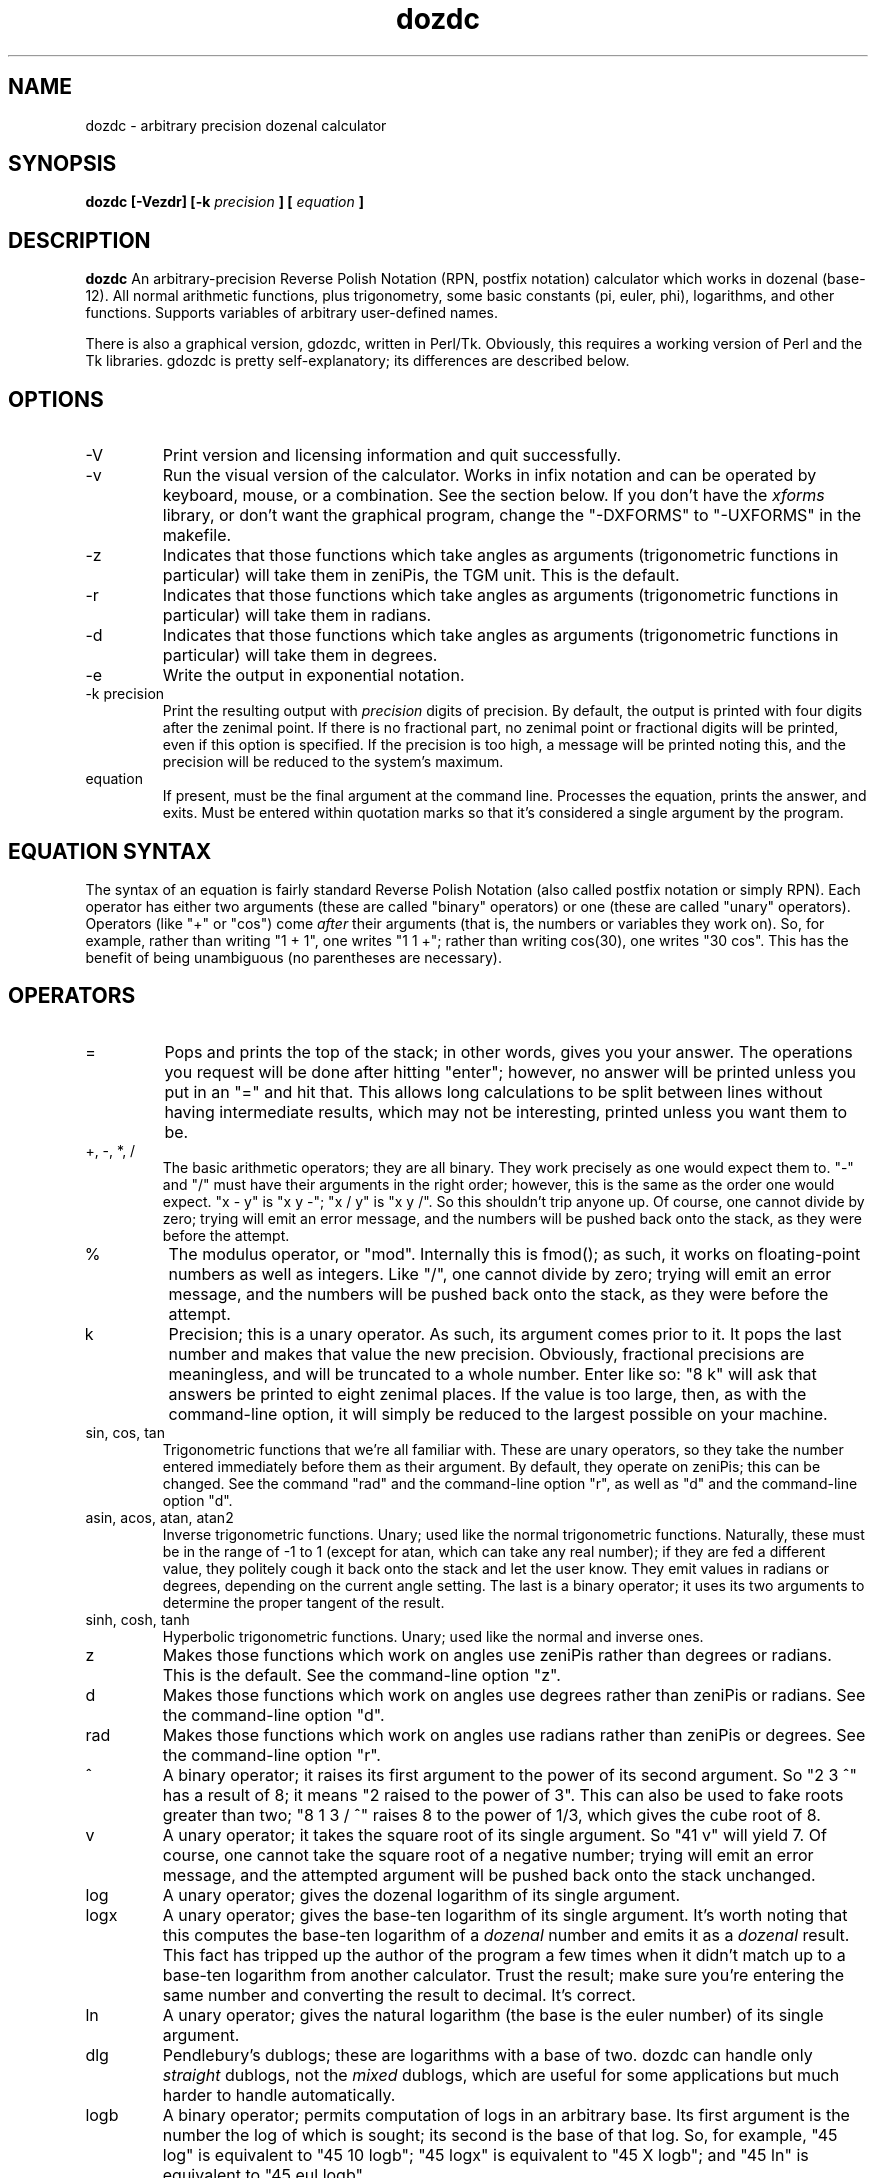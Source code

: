." +AMDG
." Process with:
." groff -man -Tascii dozdc.1
.TH dozdc 1 "July 2015" Linux "User Manuals"
.SH NAME
dozdc \- arbitrary precision dozenal calculator
.SH SYNOPSIS
.B dozdc [-Vezdr] [-k 
.I precision
.B ] [
.I equation
.B ]
.SH DESCRIPTION
.B dozdc
An arbitrary-precision Reverse Polish Notation (RPN, postfix
notation) calculator which works in dozenal (base-12).  All
normal arithmetic functions, plus trigonometry, some basic
constants (pi, euler, phi), logarithms, and other functions.
Supports variables of arbitrary user-defined names.

There is also a graphical version, gdozdc, written in
Perl/Tk.  Obviously, this requires a working version of Perl
and the Tk libraries.  gdozdc is pretty self-explanatory;
its differences are described below.
.SH OPTIONS
.IP \-V
Print version and licensing information and quit successfully.
.IP \-v
Run the visual version of the calculator.  Works in infix
notation and can be operated by keyboard, mouse, or a
combination.  See the section below.  If you don't have the
\fIxforms\fR library, or don't want the graphical program,
change the "-DXFORMS" to "-UXFORMS" in the makefile.
.IP -z
Indicates that those functions which take angles as
arguments (trigonometric functions in particular) will take
them in zeniPis, the TGM unit.  This is the default.
.IP -r
Indicates that those functions which take angles as
arguments (trigonometric functions in particular) will take
them in radians.
.IP -d
Indicates that those functions which take angles as
arguments (trigonometric functions in particular) will take
them in degrees.
.IP -e
Write the output in exponential notation.
.IP "-k precision"
Print the resulting output with 
.I precision
digits of precision.  By default, the output is printed with
four digits after the zenimal point.  If there is no
fractional part, no zenimal point or fractional digits will
be printed, even if this option is specified.  If the
precision is too high, a message will be printed noting
this, and the precision will be reduced to the system's
maximum.
.IP "equation"
If present, must be the final argument at the command line.
Processes the equation, prints the answer, and exits.  Must
be entered within quotation marks so that it's considered a
single argument by the program.
.SH EQUATION SYNTAX
The syntax of an equation is fairly standard Reverse Polish
Notation (also called postfix notation or simply RPN).
Each operator has either two arguments (these are called
"binary" operators) or one (these are called "unary"
operators).  Operators (like "+" or "cos") come 
.I after
their arguments (that is, the numbers or variables they work
on).  So, for example, rather than writing "1 + 1", one
writes "1 1 +"; rather than writing cos(30), one writes "30
cos".  This has the benefit of being unambiguous (no
parentheses are necessary).
.SH OPERATORS
.IP =
Pops and prints the top of the stack; in other words, gives
you your answer.  The operations you request will be done
after hitting "enter"; however, no answer will be printed
unless you put in an "=" and hit that.  This allows long
calculations to be split between lines without having
intermediate results, which may not be interesting, printed
unless you want them to be.
.IP "+, -, *, /"
The basic arithmetic operators; they are all binary.  They
work precisely as one would expect them to.  "-" and "/"
must have their arguments in the right order; however, this
is the same as the order one would expect.  "x - y" is "x y
-"; "x / y" is "x y /".  So this shouldn't trip anyone up.
Of course, one cannot divide by zero; trying will emit an
error message, and the numbers will be pushed back onto the
stack, as they were before the attempt.
.IP %
The modulus operator, or "mod".  Internally this is fmod();
as such, it works on floating-point numbers as well as
integers.  Like "/", one cannot divide by zero; trying will
emit an error message, and the numbers will be pushed back
onto the stack, as they were before the attempt.
.IP k
Precision; this is a unary operator.  As such, its argument
comes prior to it.  It pops the last number and makes that
value the new precision.  Obviously, fractional precisions
are meaningless, and will be truncated to a whole number.
Enter like so:  "8 k" will ask that answers be printed to
eight zenimal places.  If the value is too large, then, as
with the command-line option, it will simply be reduced to
the largest possible on your machine.
.IP "sin, cos, tan"
Trigonometric functions that we're all familiar with.  These
are unary operators, so they take the number entered
immediately before them as their argument.  By default, they
operate on zeniPis; this can be changed.  See the command
"rad" and the command-line option "r", as well as "d" and
the command-line option "d".
.IP "asin, acos, atan, atan2"
Inverse trigonometric functions.  Unary; used like the
normal trigonometric functions.  Naturally, these must be in
the range of -1 to 1 (except for atan, which can take any
real number); if they are fed a different value, they
politely cough it back onto the stack and let the user know.
They emit values in radians or degrees, depending on the
current angle setting.  The last is a binary operator; it
uses its two arguments to determine the proper tangent of
the result.
.IP "sinh, cosh, tanh"
Hyperbolic trigonometric functions.  Unary; used like the
normal and inverse ones.
.IP z
Makes those functions which work on angles use zeniPis
rather than degrees or radians.  This is the default.  See
the command-line option "z".
.IP d
Makes those functions which work on angles use degrees
rather than zeniPis or radians.  See the command-line option
"d".
.IP rad
Makes those functions which work on angles use radians
rather than zeniPis or degrees.  See the command-line option
"r".
.IP ^
A binary operator; it raises its first argument to the power
of its second argument.  So "2 3 ^" has a result of 8; it
means "2 raised to the power of 3".  This can also be used
to fake roots greater than two; "8 1 3 / ^" raises 8 to the
power of 1/3, which gives the cube root of 8.
.IP v
A unary operator; it takes the square root of its single
argument.  So "41 v" will yield 7.  Of course, one cannot
take the square root of a negative number; trying will emit
an error message, and the attempted argument will be pushed
back onto the stack unchanged.
.IP log
A unary operator; gives the dozenal logarithm of its single
argument.
.IP logx
A unary operator; gives the base-ten logarithm of its single
argument.  It's worth noting that this computes the base-ten
logarithm of a
.I dozenal
number and emits it as a 
.I dozenal
result.  This fact has tripped up the author of the program
a few times when it didn't match up to a base-ten logarithm
from another calculator.  Trust the result; make sure you're
entering the same number and converting the result to
decimal.  It's correct.
.IP ln
A unary operator; gives the natural logarithm (the base is
the euler number) of its single argument.
.IP dlg
Pendlebury's dublogs; these are logarithms with a base of
two.  dozdc can handle only 
.I straight
dublogs, not the 
.I mixed
dublogs, which are useful for some applications but much
harder to handle automatically.
.IP logb
A binary operator; permits computation of logs in an
arbitrary base.  Its first argument is the number the log of
which is sought; its second is the base of that log.  So,
for example, "45 log" is equivalent to "45 10 logb"; "45
logx" is equivalent to "45 X logb"; and "45 ln" is
equivalent to "45 eul logb".
.IP !
A unary operator; takes the factorial of its single
argument.  "5 !" yield "X0".  If a non-integer is given, it
will simply truncate thre fractional part and calculate the
factorial of the integer value.
.IP exp
A unary operator; gives the euler number raised to the power
of its single argument.  So "2 exp" is equivalent to "eul 2
^".
.IP ldexp
A binary operator; it raises 2 to the power of its second
argument, then multiplies it by its first.  So, for example,
"10 2 ldexp" will result in 40; 2^2 is 4, 10 * 4 is 40.
.IP abs
A unary operator; gives the absolute value of its single
argument.  (That is, it's positive, it leaves it as is; if
it's negative, it makes it positive.)
.IP recip
A unary operator; gives the reciprocal of its single
argument (that is, one divided by that argument).
.IP gcf
A binary operator; gives the "greatest common factor" of its
two arguments.
.IP lcm
A binary operator; gives the "least common multiple" of its
two arguments.
.SH CONSTANTS
dozdc provides a number of constants.  These are the classic
"transcendental" numbers, or at least a few of them.  Of
course, they are emitted in dozenal.  The "=" syntax is
helpful here; to learn the dozenal value of pi, for example,
one need simply tell dozdc "pi =", and pi, the value at the
top of the stack, will be printed.
.IP pi
Takes no arguments; simply contains the value of pi.
.IP eul
Takes no arguments; simply contains the value of the euler
constant.
.IP phi
Takes no arguments; simply contains the value of phi, the
"Golden Ratio."
.SH VARIABLES
dozdc has basic variable handling; it is basic, but it's
powerful enough for many uses.  The program allows for up to
fifty separate variables, each of which can be arbitrarily
named.  These names can be up to thirty characters long;
longer and they will be silently truncated by the program.
The names must begin with a dollar sign ('$'), after the
manner of Perl or bash.

The first time a variable name appears, the last value on
the stack is popped off the stack and assigned to it; ever
after, when the variable name appears it pushes that value
back onto the stack.  The variable cannot be assigned a new
value.

So, for example, a typical usage scenario might be such:

.B "1 3 / $result ($result == 1/3, or 0;4)"

.B "8 $result ^ = (prints 8 ^ 0;4, the cube root of 8,
which is 2)"

They really are that simple.
.SH COMMENTS
Comments are available, and are useful in particularly long
or complex files that will be handed to dozdc for
computation.  Because dozdc works by words, not by lines,
comments are word-based.  Fortunately, the words can be as
long as one wants.  It's important, however, to make sure
that the comments contain no spaces, tabs, or newlines, or
dozdc will misinterpret the text after the first one such as
a command or number it needs to deal with.

Comments are all proceeded with the '#' character, and
include all characters following it in the same word.  So,
in our above variable example, we might do the following:

.B "1 3 / $result

.B #_gives_us_exponent_for_cube_roots

.B "8 $result ^ = 

This will accomplish the same thing, but make it clear what
"$result" is doing explicitly.  (Of course, one could just
name the variable "$cuberoot" or something similar, but
we're doing examples here.)

One should be aware that blank lines in the input files will
mess up the results, because of the way dozdc deals with
words.  However, inserting a comment (a line consisting
solely of '#') rather than a blank line will preserve a
correct result while still allowing the helpful whitespace.
.SH OTHER COMMANDS
.IP quit
Quits the program.  'Nuff said.
.SH GRAPHICAL VERSION, gdozdc
gdozdc is the graphical version of dozdc, and it differs in
some significant points.  Specifically, it's 
.I infix,
not postfix; that means that you enter your equations in
the same way you learned to write them down in school, with
your binary operators (the ones that take two arguments,
like the basic arithmetic functions) in between their two
arguments.  E.g., you write "4 + 5", rather than dozdc's "4
5 +".

This system is not particularly extensible; that is, it only
works with binary operators, and it's inherently ambiguous.
gdozdc therefore offers the usual infix disambiguation
operators, parentheses, which can be used to group
operations however might be necessary.  This applies to
*all* binary operators, even ones where this behavior might
be surprising; e.g., for arbitrary base logarithms, one
inputs the base, "logb", then the number; so for the
logarithm of three to base two, one writes "2 logb 3".

Non-binary operations work as they do in dozdc; that is,
they are postfix.  This is typical even for modern infix
calculators.  For example, one writes "5 !" for factorial
five, and "0;6 sin" for the sine of 0;6.

gdozdc also implements some memory functions.  "CM" means to
clear memory; "M" means to save the current field to memory
(this is the whole field, not the result of the operations
contained in it); "M+" means to replace the current field
with the contents of the memory; and "M++" means to append
the contents of the memory to the current field.

Hovering over a button will give the keyboard shortcut in a
small popup balloon, as well as list it and a brief
explanation in the lower bar.
.SH BUGS
None known at this time.
.SH AUTHOR
Donald P. Goodman III <dgoodmaniii at gmail dot com>
.SH "SEE ALSO"
.BR dec (1),
.BR dozdc (1),
.BR tgmconv (1),
.BR dozdate (1),
.BR dozcal (1),
.BR dozword (1),
.BR dozpret (1)
.BR dozstring (1)
